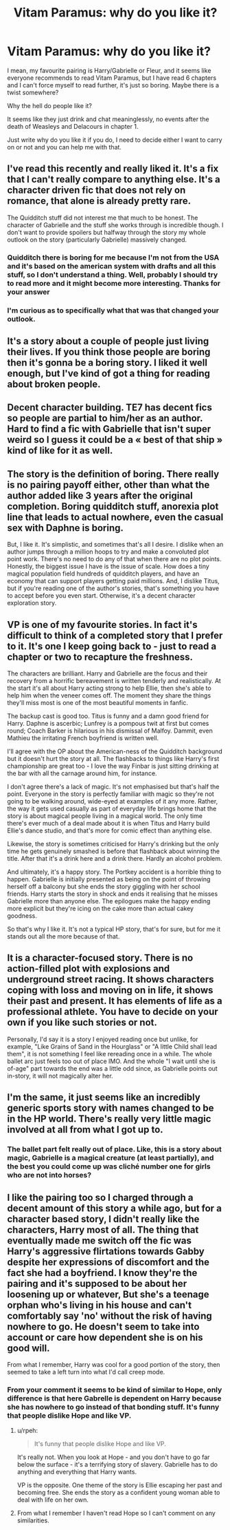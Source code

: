 #+TITLE: Vitam Paramus: why do you like it?

* Vitam Paramus: why do you like it?
:PROPERTIES:
:Author: iancheer
:Score: 4
:DateUnix: 1548621171.0
:DateShort: 2019-Jan-28
:FlairText: Discussion
:END:
I mean, my favourite pairing is Harry/Gabrielle or Fleur, and it seems like everyone recommends to read Vitam Paramus, but I have read 6 chapters and I can't force myself to read further, it's just so boring. Maybe there is a twist somewhere?

Why the hell do people like it?

It seems like they just drink and chat meaninglessly, no events after the death of Weasleys and Delacours in chapter 1.

Just write why do you like it if you do, I need to decide either I want to carry on or not and you can help me with that.


** I've read this recently and really liked it. It's a fix that I can't really compare to anything else. It's a character driven fic that does not rely on romance, that alone is already pretty rare.

The Quidditch stuff did not interest me that much to be honest. The character of Gabrielle and the stuff she works through is incredible though. I don't want to provide spoilers but halfway through the story my whole outlook on the story (particularly Gabrielle) massively changed.
:PROPERTIES:
:Author: MartDiamond
:Score: 9
:DateUnix: 1548624714.0
:DateShort: 2019-Jan-28
:END:

*** Quidditch there is boring for me because I'm not from the USA and it's based on the american system with drafts and all this stuff, so I don't understand a thing. Well, probably I should try to read more and it might become more interesting. Thanks for your answer
:PROPERTIES:
:Author: iancheer
:Score: 1
:DateUnix: 1548661211.0
:DateShort: 2019-Jan-28
:END:


*** I'm curious as to specifically what that was that changed your outlook.
:PROPERTIES:
:Author: TE7
:Score: 1
:DateUnix: 1548799640.0
:DateShort: 2019-Jan-30
:END:


** It's a story about a couple of people just living their lives. If you think those people are boring then it's gonna be a boring story. I liked it well enough, but I've kind of got a thing for reading about broken people.
:PROPERTIES:
:Author: blandge
:Score: 4
:DateUnix: 1548628558.0
:DateShort: 2019-Jan-28
:END:


** Decent character building. TE7 has decent fics so people are partial to him/her as an author. Hard to find a fic with Gabrielle that isn't super weird so I guess it could be a « best of that ship » kind of like for it as well.
:PROPERTIES:
:Author: moralfaq
:Score: 4
:DateUnix: 1548631091.0
:DateShort: 2019-Jan-28
:END:


** The story is the definition of boring. There really is no pairing payoff either, other than what the author added like 3 years after the original completion. Boring quidditch stuff, anorexia plot line that leads to actual nowhere, even the casual sex with Daphne is boring.

But, I like it. It's simplistic, and sometimes that's all I desire. I dislike when an author jumps through a million hoops to try and make a convoluted plot point work. There's no need to do any of that when there are no plot points. Honestly, the biggest issue I have is the issue of scale. How does a tiny magical population field hundreds of quidditch players, and have an economy that can support players getting paid millions. And, I dislike Titus, but if you're reading one of the author's stories, that's something you have to accept before you even start. Otherwise, it's a decent character exploration story.
:PROPERTIES:
:Author: Lord_Anarchy
:Score: 5
:DateUnix: 1548633848.0
:DateShort: 2019-Jan-28
:END:


** VP is one of my favourite stories. In fact it's difficult to think of a completed story that I prefer to it. It's one I keep going back to - just to read a chapter or two to recapture the freshness.

The characters are brilliant. Harry and Gabrielle are the focus and their recovery from a horrific bereavement is written tenderly and realistically. At the start it's all about Harry acting strong to help Ellie, then she's able to help him when the veneer comes off. The moment they share the things they'll miss most is one of the most beautiful moments in fanfic.

The backup cast is good too. Titus is funny and a damn good friend for Harry. Daphne is ascerbic; Lunfrey is a pompous twit at first but comes round; Coach Barker is hilarious in his dismissal of Malfoy. Dammit, even Mathieu the irritating French boyfriend is written well.

I'll agree with the OP about the American-ness of the Quidditch background but it doesn't hurt the story at all. The flashbacks to things like Harry's first championship are great too - I love the way Finbar is just sitting drinking at the bar with all the carnage around him, for instance.

I don't agree there's a lack of magic. It's not emphasised but that's half the point. Everyone in the story is perfectly familiar with magic so they're not going to be walking around, wide-eyed at examples of it any more. Rather, the way it gets used casually as part of everyday life brings home that the story is about magical people living in a magical world. The only time there's ever much of a deal made about it is when Titus and Harry build Ellie's dance studio, and that's more for comic effect than anything else.

Likewise, the story is sometimes criticised for Harry's drinking but the only time he gets genuinely smashed is before that flashback about winning the title. After that it's a drink here and a drink there. Hardly an alcohol problem.

And ultimately, it's a happy story. The Portkey accident is a horrible thing to happen. Gabrielle is initially presented as being on the point of throwing herself off a balcony but she ends the story giggling with her school friends. Harry starts the story in shock and ends it realising that he misses Gabrielle more than anyone else. The epilogues make the happy ending more explicit but they're icing on the cake more than actual cakey goodness.

So that's why I like it. It's not a typical HP story, that's for sure, but for me it stands out all the more because of that.
:PROPERTIES:
:Author: rpeh
:Score: 3
:DateUnix: 1548772071.0
:DateShort: 2019-Jan-29
:END:


** It is a character-focused story. There is no action-filled plot with explosions and underground street racing. It shows characters coping with loss and moving on in life, it shows their past and present. It has elements of life as a professional athlete. You have to decide on your own if you like such stories or not.

Personally, I'd say it is a story I enjoyed reading once but unlike, for example, "Like Grains of Sand in the Hourglass" or "A little Child shall lead them", it is not something I feel like rereading once in a while. The whole ballet arc just feels too out of place IMO. And the whole "I wait until she is of-age" part towards the end was a little odd since, as Gabrielle points out in-story, it will not magically alter her.
:PROPERTIES:
:Author: Hellstrike
:Score: 3
:DateUnix: 1548622217.0
:DateShort: 2019-Jan-28
:END:


** I'm the same, it just seems like an incredibly generic sports story with names changed to be in the HP world. There's really very little magic involved at all from what I got up to.
:PROPERTIES:
:Author: Lorenzo_Insigne
:Score: 3
:DateUnix: 1548625582.0
:DateShort: 2019-Jan-28
:END:

*** The ballet part felt really out of place. Like, this is a story about magic, Gabrielle is a magical creature (at least partially), and the best you could come up was cliché number one for girls who are not into horses?
:PROPERTIES:
:Author: Hellstrike
:Score: 7
:DateUnix: 1548627726.0
:DateShort: 2019-Jan-28
:END:


** I like the pairing too so I charged through a decent amount of this story a while ago, but for a character based story, I didn't really like the characters, Harry most of all. The thing that eventually made me switch off the fic was Harry's aggressive flirtations towards Gabby despite her expressions of discomfort and the fact she had a boyfriend. I know they're the pairing and it's supposed to be about her loosening up or whatever, But she's a teenage orphan who's living in his house and can't comfortably say 'no' without the risk of having nowhere to go. He doesn't seem to take into account or care how dependent she is on his good will.

From what I remember, Harry was cool for a good portion of the story, then seemed to take a left turn into what I'd call creep mode.
:PROPERTIES:
:Author: maxxie10
:Score: 2
:DateUnix: 1548647666.0
:DateShort: 2019-Jan-28
:END:

*** From your comment it seems to be kind of similar to Hope, only difference is that here Gabrelle is dependent on Harry because she has nowhere to go instead of that bonding stuff. It's funny that people dislike Hope and like VP.
:PROPERTIES:
:Author: iancheer
:Score: 2
:DateUnix: 1548662404.0
:DateShort: 2019-Jan-28
:END:

**** u/rpeh:
#+begin_quote
  It's funny that people dislike Hope and like VP.
#+end_quote

It's really not. When you look at Hope - and you don't have to go far below the surface - it's a terrifying story of slavery. Gabrielle has to do anything and everything that Harry wants.

VP is the opposite. One theme of the story is Ellie escaping her past and becoming free. She ends the story as a confident young woman able to deal with life on her own.
:PROPERTIES:
:Author: rpeh
:Score: 3
:DateUnix: 1548772342.0
:DateShort: 2019-Jan-29
:END:


**** From what I remember I haven't read Hope so I can't comment on any similarities.
:PROPERTIES:
:Author: maxxie10
:Score: 1
:DateUnix: 1548756287.0
:DateShort: 2019-Jan-29
:END:
